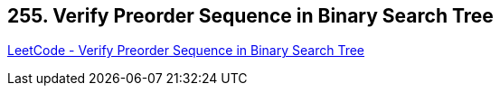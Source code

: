 == 255. Verify Preorder Sequence in Binary Search Tree

https://leetcode.com/problems/verify-preorder-sequence-in-binary-search-tree/[LeetCode - Verify Preorder Sequence in Binary Search Tree]

